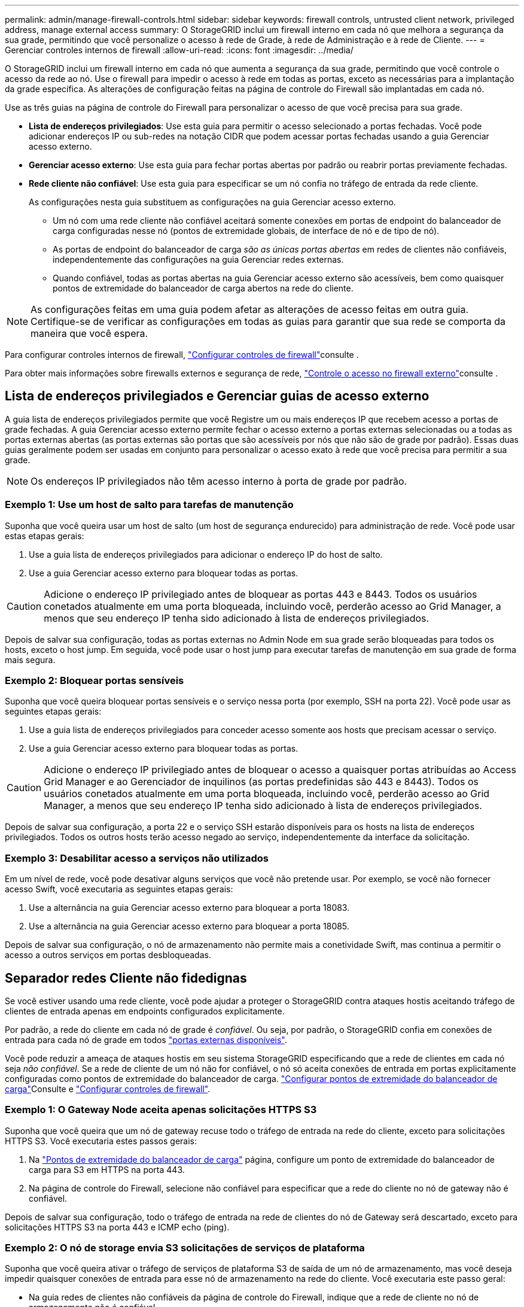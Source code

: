 ---
permalink: admin/manage-firewall-controls.html 
sidebar: sidebar 
keywords: firewall controls, untrusted client network, privileged address, manage external access 
summary: O StorageGRID inclui um firewall interno em cada nó que melhora a segurança da sua grade, permitindo que você personalize o acesso à rede de Grade, à rede de Administração e à rede de Cliente. 
---
= Gerenciar controles internos de firewall
:allow-uri-read: 
:icons: font
:imagesdir: ../media/


[role="lead"]
O StorageGRID inclui um firewall interno em cada nó que aumenta a segurança da sua grade, permitindo que você controle o acesso da rede ao nó. Use o firewall para impedir o acesso à rede em todas as portas, exceto as necessárias para a implantação da grade específica. As alterações de configuração feitas na página de controle do Firewall são implantadas em cada nó.

Use as três guias na página de controle do Firewall para personalizar o acesso de que você precisa para sua grade.

* *Lista de endereços privilegiados*: Use esta guia para permitir o acesso selecionado a portas fechadas. Você pode adicionar endereços IP ou sub-redes na notação CIDR que podem acessar portas fechadas usando a guia Gerenciar acesso externo.
* *Gerenciar acesso externo*: Use esta guia para fechar portas abertas por padrão ou reabrir portas previamente fechadas.
* *Rede cliente não confiável*: Use esta guia para especificar se um nó confia no tráfego de entrada da rede cliente.
+
As configurações nesta guia substituem as configurações na guia Gerenciar acesso externo.

+
** Um nó com uma rede cliente não confiável aceitará somente conexões em portas de endpoint do balanceador de carga configuradas nesse nó (pontos de extremidade globais, de interface de nó e de tipo de nó).
** As portas de endpoint do balanceador de carga _são as únicas portas abertas_ em redes de clientes não confiáveis, independentemente das configurações na guia Gerenciar redes externas.
** Quando confiável, todas as portas abertas na guia Gerenciar acesso externo são acessíveis, bem como quaisquer pontos de extremidade do balanceador de carga abertos na rede do cliente.





NOTE: As configurações feitas em uma guia podem afetar as alterações de acesso feitas em outra guia. Certifique-se de verificar as configurações em todas as guias para garantir que sua rede se comporta da maneira que você espera.

Para configurar controles internos de firewall, link:../admin/configure-firewall-controls.html["Configurar controles de firewall"]consulte .

Para obter mais informações sobre firewalls externos e segurança de rede, link:../admin/controlling-access-through-firewalls.html["Controle o acesso no firewall externo"]consulte .



== Lista de endereços privilegiados e Gerenciar guias de acesso externo

A guia lista de endereços privilegiados permite que você Registre um ou mais endereços IP que recebem acesso a portas de grade fechadas. A guia Gerenciar acesso externo permite fechar o acesso externo a portas externas selecionadas ou a todas as portas externas abertas (as portas externas são portas que são acessíveis por nós que não são de grade por padrão). Essas duas guias geralmente podem ser usadas em conjunto para personalizar o acesso exato à rede que você precisa para permitir a sua grade.


NOTE: Os endereços IP privilegiados não têm acesso interno à porta de grade por padrão.



=== Exemplo 1: Use um host de salto para tarefas de manutenção

Suponha que você queira usar um host de salto (um host de segurança endurecido) para administração de rede. Você pode usar estas etapas gerais:

. Use a guia lista de endereços privilegiados para adicionar o endereço IP do host de salto.
. Use a guia Gerenciar acesso externo para bloquear todas as portas.



CAUTION: Adicione o endereço IP privilegiado antes de bloquear as portas 443 e 8443. Todos os usuários conetados atualmente em uma porta bloqueada, incluindo você, perderão acesso ao Grid Manager, a menos que seu endereço IP tenha sido adicionado à lista de endereços privilegiados.

Depois de salvar sua configuração, todas as portas externas no Admin Node em sua grade serão bloqueadas para todos os hosts, exceto o host jump. Em seguida, você pode usar o host jump para executar tarefas de manutenção em sua grade de forma mais segura.



=== Exemplo 2: Bloquear portas sensíveis

Suponha que você queira bloquear portas sensíveis e o serviço nessa porta (por exemplo, SSH na porta 22). Você pode usar as seguintes etapas gerais:

. Use a guia lista de endereços privilegiados para conceder acesso somente aos hosts que precisam acessar o serviço.
. Use a guia Gerenciar acesso externo para bloquear todas as portas.



CAUTION: Adicione o endereço IP privilegiado antes de bloquear o acesso a quaisquer portas atribuídas ao Access Grid Manager e ao Gerenciador de inquilinos (as portas predefinidas são 443 e 8443). Todos os usuários conetados atualmente em uma porta bloqueada, incluindo você, perderão acesso ao Grid Manager, a menos que seu endereço IP tenha sido adicionado à lista de endereços privilegiados.

Depois de salvar sua configuração, a porta 22 e o serviço SSH estarão disponíveis para os hosts na lista de endereços privilegiados. Todos os outros hosts terão acesso negado ao serviço, independentemente da interface da solicitação.



=== Exemplo 3: Desabilitar acesso a serviços não utilizados

Em um nível de rede, você pode desativar alguns serviços que você não pretende usar. Por exemplo, se você não fornecer acesso Swift, você executaria as seguintes etapas gerais:

. Use a alternância na guia Gerenciar acesso externo para bloquear a porta 18083.
. Use a alternância na guia Gerenciar acesso externo para bloquear a porta 18085.


Depois de salvar sua configuração, o nó de armazenamento não permite mais a conetividade Swift, mas continua a permitir o acesso a outros serviços em portas desbloqueadas.



== Separador redes Cliente não fidedignas

Se você estiver usando uma rede cliente, você pode ajudar a proteger o StorageGRID contra ataques hostis aceitando tráfego de clientes de entrada apenas em endpoints configurados explicitamente.

Por padrão, a rede do cliente em cada nó de grade é _confiável_. Ou seja, por padrão, o StorageGRID confia em conexões de entrada para cada nó de grade em todos link:../network/external-communications.html["portas externas disponíveis"].

Você pode reduzir a ameaça de ataques hostis em seu sistema StorageGRID especificando que a rede de clientes em cada nó seja _não confiável_. Se a rede de cliente de um nó não for confiável, o nó só aceita conexões de entrada em portas explicitamente configuradas como pontos de extremidade do balanceador de carga. link:../admin/configuring-load-balancer-endpoints.html["Configurar pontos de extremidade do balanceador de carga"]Consulte e link:../admin/configure-firewall-controls.html["Configurar controles de firewall"].



=== Exemplo 1: O Gateway Node aceita apenas solicitações HTTPS S3

Suponha que você queira que um nó de gateway recuse todo o tráfego de entrada na rede do cliente, exceto para solicitações HTTPS S3. Você executaria estes passos gerais:

. Na link:../admin/configuring-load-balancer-endpoints.html["Pontos de extremidade do balanceador de carga"] página, configure um ponto de extremidade do balanceador de carga para S3 em HTTPS na porta 443.
. Na página de controle do Firewall, selecione não confiável para especificar que a rede do cliente no nó de gateway não é confiável.


Depois de salvar sua configuração, todo o tráfego de entrada na rede de clientes do nó de Gateway será descartado, exceto para solicitações HTTPS S3 na porta 443 e ICMP echo (ping).



=== Exemplo 2: O nó de storage envia S3 solicitações de serviços de plataforma

Suponha que você queira ativar o tráfego de serviços de plataforma S3 de saída de um nó de armazenamento, mas você deseja impedir quaisquer conexões de entrada para esse nó de armazenamento na rede do cliente. Você executaria este passo geral:

* Na guia redes de clientes não confiáveis da página de controle do Firewall, indique que a rede de cliente no nó de armazenamento não é confiável.


Depois de salvar sua configuração, o nó de armazenamento não aceita mais nenhum tráfego de entrada na rede do cliente, mas continua a permitir solicitações de saída para destinos de serviços de plataforma configurados.



=== Exemplo 3: Limitando o acesso ao Gerenciador de Grade a uma sub-rede

Suponha que você queira permitir o acesso do Gerenciador de Grade somente em uma sub-rede específica. Você executaria os seguintes passos:

. Anexe a rede cliente dos seus nós de administrador à sub-rede.
. Use a guia rede de cliente não confiável para configurar a rede de cliente como não confiável.
. Quando você cria um ponto de extremidade do balanceador de carga da interface de gerenciamento, insira a porta e selecione a interface de gerenciamento que a porta acessará.
. Selecione *Sim* para rede cliente não confiável.
. Use a guia Gerenciar acesso externo para bloquear todas as portas externas (com ou sem endereços IP privilegiados definidos para hosts fora dessa sub-rede).


Depois de salvar sua configuração, somente os hosts na sub-rede especificada podem acessar o Gerenciador de Grade. Todos os outros hosts estão bloqueados.

